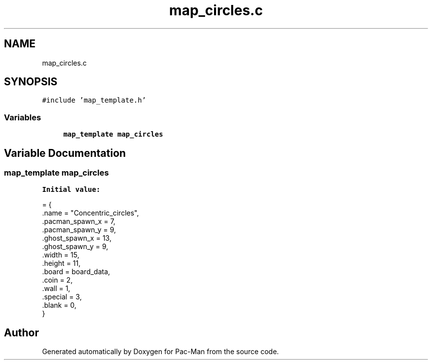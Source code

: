 .TH "map_circles.c" 3 "Wed May 5 2021" "Version 1.0.0" "Pac-Man" \" -*- nroff -*-
.ad l
.nh
.SH NAME
map_circles.c
.SH SYNOPSIS
.br
.PP
\fC#include 'map_template\&.h'\fP
.br

.SS "Variables"

.in +1c
.ti -1c
.RI "\fBmap_template\fP \fBmap_circles\fP"
.br
.in -1c
.SH "Variable Documentation"
.PP 
.SS "\fBmap_template\fP map_circles"
\fBInitial value:\fP
.PP
.nf
= {
    \&.name = "Concentric_circles",
    \&.pacman_spawn_x = 7, 
    \&.pacman_spawn_y = 9, 
    \&.ghost_spawn_x = 13,  
    \&.ghost_spawn_y = 9,  
    \&.width = 15,         
    \&.height = 11,        
    \&.board = board_data, 
    \&.coin = 2,           
    \&.wall = 1,           
    \&.special = 3,        
    \&.blank = 0,          
}
.fi
.SH "Author"
.PP 
Generated automatically by Doxygen for Pac-Man from the source code\&.

